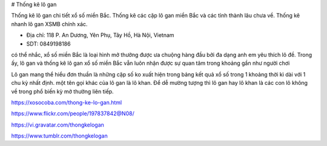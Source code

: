 # Thống kê lô gan

Thống kê lô gan chi tiết xổ số miền Bắc. Thống kê các cặp lô gan miền Bắc và các tỉnh thành lâu chưa về. Thống kê nhanh lô gan XSMB chính xác.

- Địa chỉ: 118 P. An Dương, Yên Phụ, Tây Hồ, Hà Nội, Vietnam

- SDT: 0849198186

có thể nhắc, xổ số miền Bắc là loại hình mở thưởng được ưa chuộng hàng đầu bởi đa dạng anh em yêu thích lô đề. Trong ấy, lô gan và thống kê lô gan xổ số miền Bắc vẫn luôn nhận được sự quan tâm trong khoảng gần như người chơi

Lô gan mang thể hiểu đơn thuần là những cặp số ko xuất hiện trong bảng kết quả xổ số trong 1 khoảng thời kì dài với 1 chu kỳ nhất định. một tên gọi khác của lô gan là lô khan. Để dễ mường tượng thì lô gan hay lô khan là các con lô không về trong phổ biến kỳ mở thưởng liên tiếp.

https://xosocoba.com/thong-ke-lo-gan.html

https://www.flickr.com/people/197837842@N08/

https://vi.gravatar.com/thongkelogan

https://www.tumblr.com/thongkelogan
